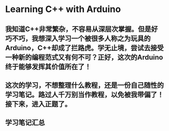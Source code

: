 * Learning C++ with Arduino
** 我知道C++非常繁杂，不容易从深层次掌握。但是好巧不巧，我想深入学习一个被很多人称之为玩具的Arduino，C++却成了拦路虎。学无止境，尝试去接受一种新的编程范式又有何不可？正好，这次的Arduino终于能够发挥其价值所在了！
** 这次的学习，不想整理什么教程，还是一份自己随性的学习笔记。路过人千万别当作教程，以免被我带偏了！接下来，进入正题了。
** 学习笔记汇总
